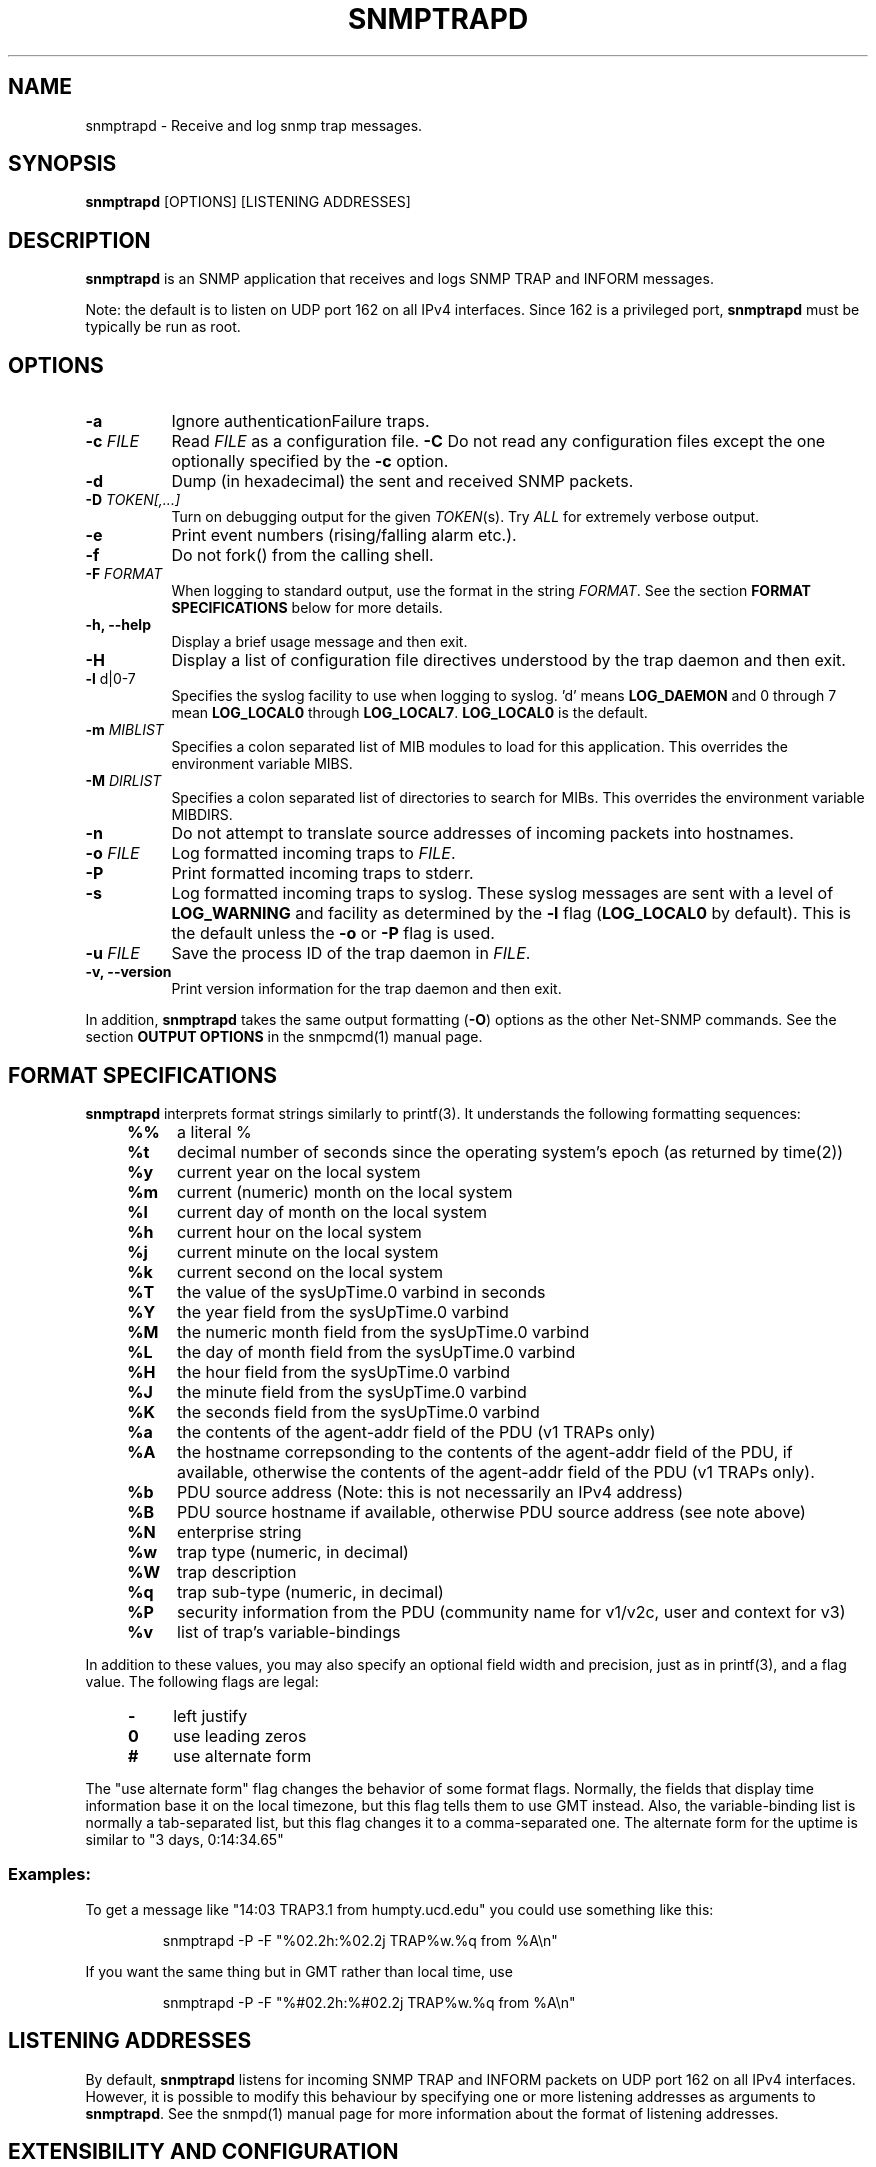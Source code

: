 .\" /***********************************************************
.\" 	Copyright 1989 by Carnegie Mellon University
.\" 
.\"                       All Rights Reserved
.\" 
.\" Permission to use, copy, modify, and distribute this software and its 
.\" documentation for any purpose and without fee is hereby granted, 
.\" provided that the above copyright notice appear in all copies and that
.\" both that copyright notice and this permission notice appear in 
.\" supporting documentation, and that the name of CMU not be
.\" used in advertising or publicity pertaining to distribution of the
.\" software without specific, written prior permission.  
.\" 
.\" CMU DISCLAIMS ALL WARRANTIES WITH REGARD TO THIS SOFTWARE, INCLUDING
.\" ALL IMPLIED WARRANTIES OF MERCHANTABILITY AND FITNESS, IN NO EVENT SHALL
.\" CMU BE LIABLE FOR ANY SPECIAL, INDIRECT OR CONSEQUENTIAL DAMAGES OR
.\" ANY DAMAGES WHATSOEVER RESULTING FROM LOSS OF USE, DATA OR PROFITS,
.\" WHETHER IN AN ACTION OF CONTRACT, NEGLIGENCE OR OTHER TORTIOUS ACTION,
.\" ARISING OUT OF OR IN CONNECTION WITH THE USE OR PERFORMANCE OF THIS
.\" SOFTWARE.
.\" ******************************************************************/
.TH SNMPTRAPD 8 "07 Feb 2002" "" "Net-SNMP"
.UC 4
.SH NAME
snmptrapd - Receive and log snmp trap messages.
.SH SYNOPSIS
.BR snmptrapd " [OPTIONS] [LISTENING ADDRESSES]"
.SH DESCRIPTION
.B snmptrapd
is an SNMP application that receives and logs SNMP TRAP and INFORM
messages.
.PP
Note: the default is to listen on UDP port 162 on all IPv4 interfaces.
Since 162 is a privileged port,
.B snmptrapd
must be typically be run as root.
.SH OPTIONS
.TP 8
.B -a
Ignore authenticationFailure traps.
.TP
.BI "-c" " FILE"
Read 
.I FILE
as a configuration file.
.B -C
Do not read any configuration files except the one optionally specified by the 
.B -c 
option.
.TP
.B -d
Dump (in hexadecimal) the sent and received SNMP packets.
.TP
.BI -D " TOKEN[,...]"
Turn on debugging output for the given
.IR "TOKEN" "(s)."
Try
.IR ALL
for extremely verbose output.
.TP
.B -e
Print event numbers (rising/falling alarm etc.).
.TP
.B -f
Do not fork() from the calling shell.
.TP
.BI -F " FORMAT"
When logging to standard output, use the format in the string
.IR FORMAT .
See the section
.B FORMAT SPECIFICATIONS
below for more details.
.TP
.B -h, --help
Display a brief usage message and then exit.
.TP
.B -H
Display a list of configuration file directives understood by the
trap daemon and then exit.
.TP
.BR -l " d|0-7"
Specifies the syslog facility to use when logging to syslog.  'd' means
.B LOG_DAEMON
and 0 through 7 mean 
.BR LOG_LOCAL0 " through " LOG_LOCAL7 ".  " LOG_LOCAL0 " is the default."
.TP
.BR -m " \fIMIBLIST"
Specifies a colon separated list of MIB modules to load for this
application.  This overrides the environment variable MIBS.
.TP
.BR -M " \fIDIRLIST"
Specifies a colon separated list of directories to search for MIBs.
This overrides the environment variable MIBDIRS.
.TP
.BR -n
Do not attempt to translate source addresses of incoming packets into
hostnames.
.TP
.BI -o " FILE"
Log formatted incoming traps to 
.IR FILE .
.TP
.B -P
Print formatted incoming traps to stderr.
.TP
.B -s
Log formatted incoming traps to syslog.  These syslog messages are
sent with a level of 
.B LOG_WARNING
and facility as determined by the
.BR -l " flag (" LOG_LOCAL0 
by default).  This is the default unless the
.BR -o " or " -P
flag is used.
.TP
.BI -u " FILE"
Save the process ID of the trap daemon in
.IR FILE "."
.TP
.B -v, --version
Print version information for the trap daemon and then exit.
.PP
In addition,
.B snmptrapd
takes the same output formatting 
.BR "" ( -O ) 
options as the other Net-SNMP commands.  See the section
.B OUTPUT OPTIONS
in the snmpcmd(1) manual page.
.SH FORMAT SPECIFICATIONS
.PP
.B snmptrapd
interprets format strings similarly to printf(3).  It understands the
following formatting sequences:
.RS 4
.TP 4
.B %%
a literal %
.TP
.B %t
decimal number of seconds since the operating system's epoch (as
returned by time(2))
.TP
.B %y
current year on the local system
.TP
.B %m
current (numeric) month on the local system
.TP
.B %l
current day of month on the local system
.TP
.B %h
current hour on the local system
.TP
.B %j
current minute on the local system
.TP
.B %k
current second on the local system
.TP
.B %T
the value of the sysUpTime.0 varbind in seconds
.TP
.B %Y
the year field from the sysUpTime.0 varbind
.TP
.B %M
the numeric month field from the sysUpTime.0 varbind
.TP
.B %L
the day of month field from the sysUpTime.0 varbind
.TP
.B %H
the hour field from the sysUpTime.0 varbind
.TP
.B %J
the minute field from the sysUpTime.0 varbind
.TP
.B %K
the seconds field from the sysUpTime.0 varbind
.TP
.B %a
the contents of the agent-addr field of the PDU (v1 TRAPs only)
.TP
.B %A
the hostname correpsonding to the contents of the agent-addr field of
the PDU, if available, otherwise the contents of the agent-addr field
of the PDU (v1 TRAPs only).
.TP
.B %b
PDU source address (Note: this is not necessarily an IPv4
address)
.TP
.B %B
PDU source hostname if available, otherwise PDU source address (see
note above) 
.TP
.B %N
enterprise string
.TP
.B %w
trap type (numeric, in decimal)
.TP
.B %W
trap description
.TP
.B %q
trap sub-type (numeric, in decimal)
.TP
.B %P
security information from the PDU (community name for v1/v2c,
user and context for v3)
.TP
.B %v
list of trap's variable-bindings
.RE
.PP
In addition to these values, you may also specify an optional field
width and precision, just as in printf(3), and a flag value. The
following flags are legal:
.RS 4 
.TP 4
.B -
left justify
.TP
.B 0
use leading zeros
.TP
.B #
use alternate form
.RE
.PP
The "use alternate form" flag changes the behavior of some format
flags. Normally, the fields that display time information base it on
the local timezone, but this flag tells them to use GMT instead.
Also, the variable-binding list is normally a tab-separated list, but
this flag changes it to a comma-separated one. The alternate form for
the uptime is similar to "3 days, 0:14:34.65"
.SS Examples:
.PP
To get a message like "14:03 TRAP3.1 from humpty.ucd.edu" you 
could use something like this:
.PP
.RS
.NF
snmptrapd -P -F "%02.2h:%02.2j TRAP%w.%q from %A\en"
.FI
.RE
.PP
If you want the same thing but in GMT rather than local time, use
.PP
.RS
.NF
snmptrapd -P -F "%#02.2h:%#02.2j TRAP%w.%q from %A\en"
.FI
.RE
.SH LISTENING ADDRESSES
By default,
.B snmptrapd
listens for incoming SNMP TRAP and INFORM packets on UDP port 162 on
all IPv4 interfaces.  However, it is possible to modify this behaviour
by specifying one or more listening addresses as arguments to
.BR snmptrapd .
See the snmpd(1) manual page for more information about the format of
listening addresses.

.SH EXTENSIBILITY AND CONFIGURATION
See the snmptrapd.conf(5) manual page.
.PP
.SH "SEE ALSO"
snmpcmd(1), snmpd(1), printf(3), snmptrapd.conf(5), syslog(8), variables(5)
